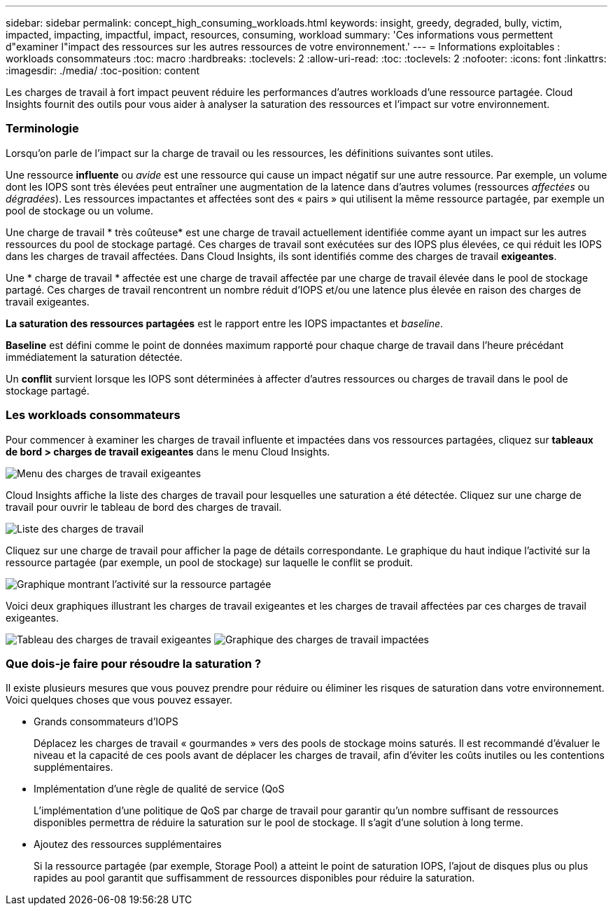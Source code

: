 ---
sidebar: sidebar 
permalink: concept_high_consuming_workloads.html 
keywords: insight, greedy, degraded, bully, victim, impacted, impacting, impactful, impact, resources, consuming, workload 
summary: 'Ces informations vous permettent d"examiner l"impact des ressources sur les autres ressources de votre environnement.' 
---
= Informations exploitables : workloads consommateurs
:toc: macro
:hardbreaks:
:toclevels: 2
:allow-uri-read: 
:toc: 
:toclevels: 2
:nofooter: 
:icons: font
:linkattrs: 
:imagesdir: ./media/
:toc-position: content


[role="lead"]
Les charges de travail à fort impact peuvent réduire les performances d'autres workloads d'une ressource partagée. Cloud Insights fournit des outils pour vous aider à analyser la saturation des ressources et l'impact sur votre environnement.



=== Terminologie

Lorsqu'on parle de l'impact sur la charge de travail ou les ressources, les définitions suivantes sont utiles.

Une ressource *influente* ou _avide_ est une ressource qui cause un impact négatif sur une autre ressource. Par exemple, un volume dont les IOPS sont très élevées peut entraîner une augmentation de la latence dans d'autres volumes (ressources _affectées_ ou _dégradées_). Les ressources impactantes et affectées sont des « pairs » qui utilisent la même ressource partagée, par exemple un pool de stockage ou un volume.

Une charge de travail * très coûteuse* est une charge de travail actuellement identifiée comme ayant un impact sur les autres ressources du pool de stockage partagé. Ces charges de travail sont exécutées sur des IOPS plus élevées, ce qui réduit les IOPS dans les charges de travail affectées. Dans Cloud Insights, ils sont identifiés comme des charges de travail *exigeantes*.

Une * charge de travail * affectée est une charge de travail affectée par une charge de travail élevée dans le pool de stockage partagé. Ces charges de travail rencontrent un nombre réduit d'IOPS et/ou une latence plus élevée en raison des charges de travail exigeantes.

*La saturation des ressources partagées* est le rapport entre les IOPS impactantes et _baseline_.

*Baseline* est défini comme le point de données maximum rapporté pour chaque charge de travail dans l'heure précédant immédiatement la saturation détectée.

Un *conflit* survient lorsque les IOPS sont déterminées à affecter d'autres ressources ou charges de travail dans le pool de stockage partagé.



=== Les workloads consommateurs

Pour commencer à examiner les charges de travail influente et impactées dans vos ressources partagées, cliquez sur *tableaux de bord > charges de travail exigeantes* dans le menu Cloud Insights.

image:Impacts_Workloads_Menu.png["Menu des charges de travail exigeantes"]

Cloud Insights affiche la liste des charges de travail pour lesquelles une saturation a été détectée. Cliquez sur une charge de travail pour ouvrir le tableau de bord des charges de travail.

image:Impacts_High_Consuming_Workloads.png["Liste des charges de travail"]

Cliquez sur une charge de travail pour afficher la page de détails correspondante. Le graphique du haut indique l'activité sur la ressource partagée (par exemple, un pool de stockage) sur laquelle le conflit se produit.

image:Insights_Shared_Resource_Contention_Chart.png["Graphique montrant l'activité sur la ressource partagée"]

Voici deux graphiques illustrant les charges de travail exigeantes et les charges de travail affectées par ces charges de travail exigeantes.

image:Insights_Demanding_Workload_Chart.png["Tableau des charges de travail exigeantes"]
image:Insights_Impacted_Workload_Chart.png["Graphique des charges de travail impactées"]



=== Que dois-je faire pour résoudre la saturation ?

Il existe plusieurs mesures que vous pouvez prendre pour réduire ou éliminer les risques de saturation dans votre environnement. Voici quelques choses que vous pouvez essayer.

* Grands consommateurs d'IOPS
+
Déplacez les charges de travail « gourmandes » vers des pools de stockage moins saturés. Il est recommandé d'évaluer le niveau et la capacité de ces pools avant de déplacer les charges de travail, afin d'éviter les coûts inutiles ou les contentions supplémentaires.

* Implémentation d'une règle de qualité de service (QoS
+
L'implémentation d'une politique de QoS par charge de travail pour garantir qu'un nombre suffisant de ressources disponibles permettra de réduire la saturation sur le pool de stockage. Il s'agit d'une solution à long terme.

* Ajoutez des ressources supplémentaires
+
Si la ressource partagée (par exemple, Storage Pool) a atteint le point de saturation IOPS, l'ajout de disques plus ou plus rapides au pool garantit que suffisamment de ressources disponibles pour réduire la saturation.


